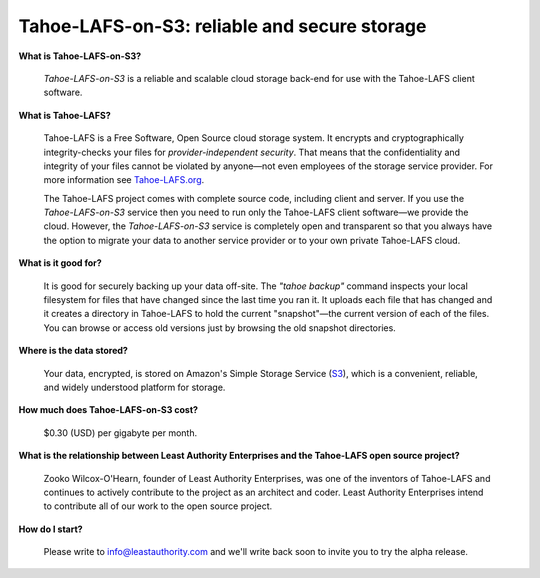 Tahoe-LAFS-on-S3: reliable and secure storage
=============================================

**What is Tahoe-LAFS-on-S3?**

  *Tahoe-LAFS-on-S3* is a reliable and scalable cloud storage back-end for use with the Tahoe-LAFS client software.

**What is Tahoe-LAFS?**

  Tahoe-LAFS is a Free Software, Open Source cloud storage system. It
  encrypts and cryptographically integrity-checks your files for
  *provider-independent security*. That means that the confidentiality
  and integrity of your files cannot be violated by anyone—not even
  employees of the storage service provider. For more information see
  Tahoe-LAFS.org_.

  The Tahoe-LAFS project comes with complete source code, including
  client and server. If you use the *Tahoe-LAFS-on-S3* service then
  you need to run only the Tahoe-LAFS client software—we provide the
  cloud. However, the *Tahoe-LAFS-on-S3* service is completely open
  and transparent so that you always have the option to migrate your
  data to another service provider or to your own private Tahoe-LAFS
  cloud.

**What is it good for?**

  It is good for securely backing up your data off-site. The *"tahoe
  backup"* command inspects your local filesystem for files that have
  changed since the last time you ran it. It uploads each file that
  has changed and it creates a directory in Tahoe-LAFS to hold the
  current "snapshot"—the current version of each of the files. You can
  browse or access old versions just by browsing the old snapshot
  directories.

**Where is the data stored?**

  Your data, encrypted, is stored on Amazon's Simple Storage Service
  (S3_), which is a convenient, reliable, and widely understood
  platform for storage.

**How much does Tahoe-LAFS-on-S3 cost?**

  $0.30 (USD) per gigabyte per month.

**What is the relationship between Least Authority Enterprises and the Tahoe-LAFS open source project?**

  Zooko Wilcox-O'Hearn, founder of Least Authority Enterprises, was
  one of the inventors of Tahoe-LAFS and continues to actively
  contribute to the project as an architect and coder. Least Authority
  Enterprises intend to contribute all of our work to the open source
  project.

**How do I start?**

  Please write to info@leastauthority.com and we'll write back soon
  to invite you to try the alpha release.
  

.. _Tahoe-LAFS.org: http://tahoe-lafs.org
.. _S3: http://en.wikipedia.org/wiki/Amazon_S3
